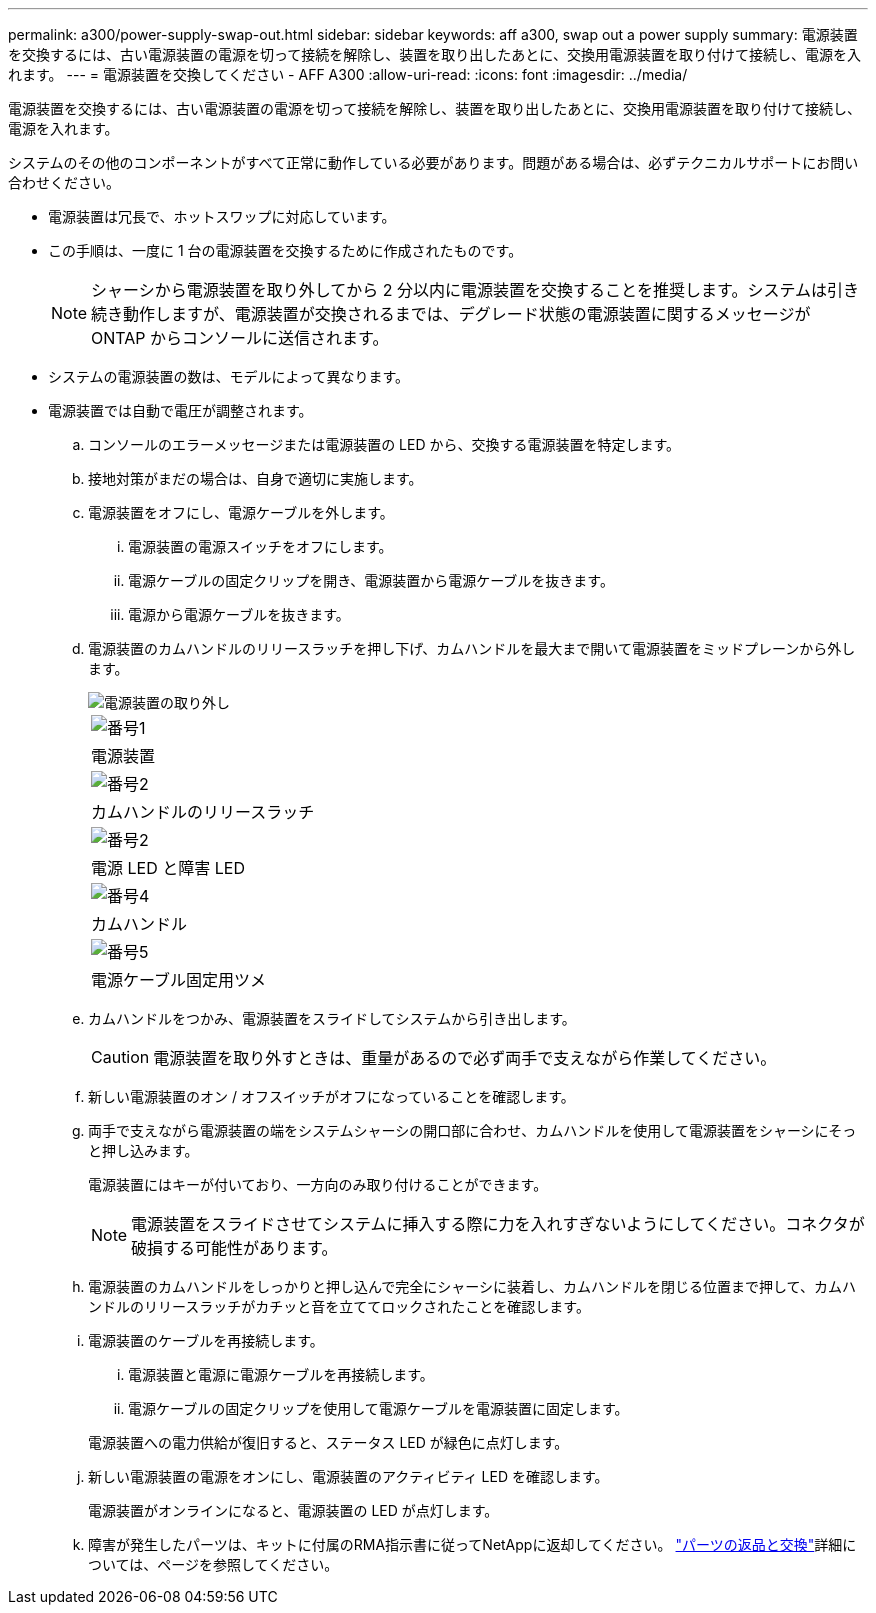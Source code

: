 ---
permalink: a300/power-supply-swap-out.html 
sidebar: sidebar 
keywords: aff a300, swap out a power supply 
summary: 電源装置を交換するには、古い電源装置の電源を切って接続を解除し、装置を取り出したあとに、交換用電源装置を取り付けて接続し、電源を入れます。 
---
= 電源装置を交換してください - AFF A300
:allow-uri-read: 
:icons: font
:imagesdir: ../media/


[role="lead"]
電源装置を交換するには、古い電源装置の電源を切って接続を解除し、装置を取り出したあとに、交換用電源装置を取り付けて接続し、電源を入れます。

システムのその他のコンポーネントがすべて正常に動作している必要があります。問題がある場合は、必ずテクニカルサポートにお問い合わせください。

* 電源装置は冗長で、ホットスワップに対応しています。
* この手順は、一度に 1 台の電源装置を交換するために作成されたものです。
+

NOTE: シャーシから電源装置を取り外してから 2 分以内に電源装置を交換することを推奨します。システムは引き続き動作しますが、電源装置が交換されるまでは、デグレード状態の電源装置に関するメッセージが ONTAP からコンソールに送信されます。

* システムの電源装置の数は、モデルによって異なります。
* 電源装置では自動で電圧が調整されます。
+
.. コンソールのエラーメッセージまたは電源装置の LED から、交換する電源装置を特定します。
.. 接地対策がまだの場合は、自身で適切に実施します。
.. 電源装置をオフにし、電源ケーブルを外します。
+
... 電源装置の電源スイッチをオフにします。
... 電源ケーブルの固定クリップを開き、電源装置から電源ケーブルを抜きます。
... 電源から電源ケーブルを抜きます。


.. 電源装置のカムハンドルのリリースラッチを押し下げ、カムハンドルを最大まで開いて電源装置をミッドプレーンから外します。
+
image::../media/drw_rxl_psu.png[電源装置の取り外し]

+
|===


 a| 
image:../media/legend_icon_01.png["番号1"]
| 電源装置 


 a| 
image:../media/legend_icon_02.png["番号2"]
 a| 
カムハンドルのリリースラッチ



 a| 
image:../media/legend_icon_02.png["番号2"]
 a| 
電源 LED と障害 LED



 a| 
image:../media/legend_icon_04.png["番号4"]
 a| 
カムハンドル



 a| 
image:../media/legend_icon_05.png["番号5"]
 a| 
電源ケーブル固定用ツメ

|===
.. カムハンドルをつかみ、電源装置をスライドしてシステムから引き出します。
+

CAUTION: 電源装置を取り外すときは、重量があるので必ず両手で支えながら作業してください。

.. 新しい電源装置のオン / オフスイッチがオフになっていることを確認します。
.. 両手で支えながら電源装置の端をシステムシャーシの開口部に合わせ、カムハンドルを使用して電源装置をシャーシにそっと押し込みます。
+
電源装置にはキーが付いており、一方向のみ取り付けることができます。

+

NOTE: 電源装置をスライドさせてシステムに挿入する際に力を入れすぎないようにしてください。コネクタが破損する可能性があります。

.. 電源装置のカムハンドルをしっかりと押し込んで完全にシャーシに装着し、カムハンドルを閉じる位置まで押して、カムハンドルのリリースラッチがカチッと音を立ててロックされたことを確認します。
.. 電源装置のケーブルを再接続します。
+
... 電源装置と電源に電源ケーブルを再接続します。
... 電源ケーブルの固定クリップを使用して電源ケーブルを電源装置に固定します。




+
電源装置への電力供給が復旧すると、ステータス LED が緑色に点灯します。

+
.. 新しい電源装置の電源をオンにし、電源装置のアクティビティ LED を確認します。
+
電源装置がオンラインになると、電源装置の LED が点灯します。

.. 障害が発生したパーツは、キットに付属のRMA指示書に従ってNetAppに返却してください。 https://mysupport.netapp.com/site/info/rma["パーツの返品と交換"^]詳細については、ページを参照してください。



